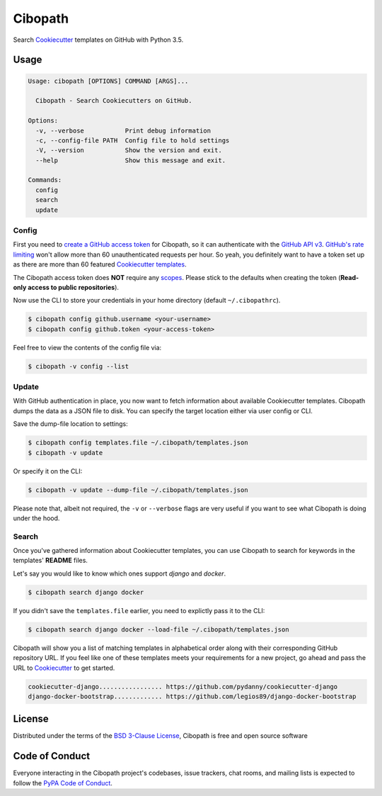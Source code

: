 ========
Cibopath
========

Search `Cookiecutter`_ templates on GitHub with Python 3.5.

Usage
=====

.. code-block:: text

	Usage: cibopath [OPTIONS] COMMAND [ARGS]...

	  Cibopath - Search Cookiecutters on GitHub.

	Options:
	  -v, --verbose           Print debug information
	  -c, --config-file PATH  Config file to hold settings
	  -V, --version           Show the version and exit.
	  --help                  Show this message and exit.

	Commands:
	  config
	  search
	  update

Config
------

First you need to `create a GitHub access token`_ for Cibopath, so it can
authenticate with the `GitHub API v3`_. `GitHub's rate limiting`_ won't allow
more than 60 unauthenticated requests per hour. So yeah, you definitely want to
have a token set up as there are more than 60 featured `Cookiecutter
templates`_.

The Cibopath access token does **NOT** require any `scopes`_. Please stick to
the defaults when creating the token (**Read-only access to public
repositories**).

Now use the CLI to store your credentials in your home directory (default
``~/.cibopathrc``).

.. code-block:: bash

	$ cibopath config github.username <your-username>
	$ cibopath config github.token <your-access-token>

Feel free to view the contents of the config file via:

.. code-block:: bash

    $ cibopath -v config --list


Update
------

With GitHub authentication in place, you now want to fetch information about
available Cookiecutter templates. Cibopath dumps the data as a JSON file to
disk. You can specify the target location either via user config or CLI.

Save the dump-file location to settings:

.. code-block:: bash

	$ cibopath config templates.file ~/.cibopath/templates.json
	$ cibopath -v update

Or specify it on the CLI:

.. code-block:: bash

	$ cibopath -v update --dump-file ~/.cibopath/templates.json

Please note that, albeit not required, the ``-v`` or ``--verbose`` flags are
very useful if you want to see what Cibopath is doing under the hood.

Search
------

Once you've gathered information about Cookiecutter templates, you can use
Cibopath to search for keywords in the templates' **README** files.

Let's say you would like to know which ones support *django* and *docker*.

.. code-block:: bash

	$ cibopath search django docker

If you didn't save the ``templates.file`` earlier, you need to explictly pass
it to the CLI:

.. code-block:: bash

	$ cibopath search django docker --load-file ~/.cibopath/templates.json

Cibopath will show you a list of matching templates in alphabetical order along
with their corresponding GitHub repository URL. If you feel like one of these
templates meets your requirements for a new project, go ahead and pass the URL
to `Cookiecutter`_ to get started.

.. code-block:: bash

	cookiecutter-django................. https://github.com/pydanny/cookiecutter-django
	django-docker-bootstrap............. https://github.com/legios89/django-docker-bootstrap


License
=======

Distributed under the terms of the `BSD 3-Clause License`_, Cibopath is free
and open source software

Code of Conduct
===============

Everyone interacting in the Cibopath project's codebases, issue trackers, chat
rooms, and mailing lists is expected to follow the `PyPA Code of Conduct`_.

.. _`BSD 3-Clause License`: LICENSE
.. _`Cookiecutter templates`: https://github.com/audreyr/cookiecutter#available-cookiecutters
.. _`GitHub API v3`: https://developer.github.com/v3/
.. _`GitHub's rate limiting`: https://developer.github.com/v3/#rate-limiting
.. _`PyPA Code of Conduct`: https://www.pypa.io/en/latest/code-of-conduct/
.. _`create a GitHub access token`: https://help.github.com/articles/creating-an-access-token-for-command-line-use/
.. _`scopes`: https://developer.github.com/v3/oauth/#scopes
.. _`Cookiecutter`: https://github.com/audreyr/cookiecutter
